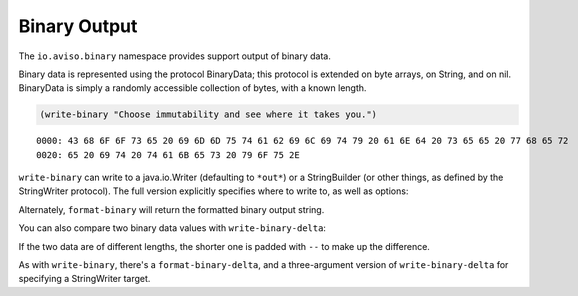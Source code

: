 Binary Output
=============


The ``io.aviso.binary`` namespace provides support output of binary data.

Binary data is represented using the protocol BinaryData; this protocol is extended on byte arrays, on String, and on nil.
BinaryData is simply a randomly accessible collection of bytes, with a known length.

.. code-block:: clojure

    (write-binary "Choose immutability and see where it takes you.")

::

  0000: 43 68 6F 6F 73 65 20 69 6D 6D 75 74 61 62 69 6C 69 74 79 20 61 6E 64 20 73 65 65 20 77 68 65 72
  0020: 65 20 69 74 20 74 61 6B 65 73 20 79 6F 75 2E

``write-binary`` can write to a java.io.Writer (defaulting to ``*out*``) or a
StringBuilder
(or other things, as defined by the StringWriter protocol).
The full version explicitly specifies where to write to, as well as options:

.. image:: images/write-binary.png

Alternately, ``format-binary`` will return the formatted binary output string.

You can also compare two binary data values with ``write-binary-delta``:

.. image:: images/binary-diff.png

If the two data are of different lengths, the shorter one is padded with ``--`` to make up the difference.

As with ``write-binary``, there's a ``format-binary-delta``, and a three-argument version of ``write-binary-delta``
for specifying a StringWriter target.
